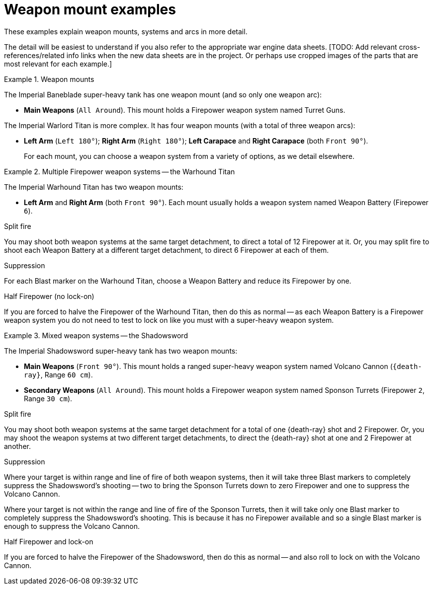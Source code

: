 = Weapon mount examples

These examples explain weapon mounts, systems and arcs in more detail.

The detail will be easiest to understand if you also refer to the appropriate war engine data sheets.
{blank}[TODO: Add relevant cross-references/related info links when the new data sheets are in the project. Or perhaps use cropped images of the parts that are most relevant for each example.]

.Weapon mounts
====
The Imperial Baneblade super-heavy tank has one weapon mount (and so only one weapon arc):

* *Main Weapons* (`All Around`).
This mount holds a Firepower weapon system named Turret Guns.

The Imperial Warlord Titan is more complex.
It has four weapon mounts (with a total of three weapon arcs):

* *Left Arm* (`Left 180°`); *Right Arm* (`Right 180°`); *Left Carapace* and *Right Carapace* (both `Front 90°`).
+
For each mount, you can choose a weapon system from a variety of options, as we detail elsewhere.
====

.Multiple Firepower weapon systems -- the Warhound Titan
====
The Imperial Warhound Titan has two weapon mounts:

* *Left Arm* and *Right Arm* (both `Front 90°`).
Each mount usually holds a weapon system named Weapon Battery (Firepower `6`).

.Split fire
You may shoot both weapon systems at the same target detachment, to direct a total of 12 Firepower at it.
Or, you may split fire to shoot each Weapon Battery at a different target detachment, to direct 6 Firepower at each of them.

.Suppression
For each Blast marker on the Warhound Titan, choose a Weapon Battery and reduce its Firepower by one.

.Half Firepower (no lock-on)
If you are forced to halve the Firepower of the Warhound Titan, then do this as normal -- as each Weapon Battery is a Firepower weapon system you do not need to test to lock on like you must with a super-heavy weapon system.
====

.Mixed weapon systems -- the Shadowsword
====
The Imperial Shadowsword super-heavy tank has two weapon mounts:

* *Main Weapons* (`Front 90°`).
This mount holds a ranged super-heavy weapon system named Volcano Cannon (`{death-ray}`, Range `60 cm`).
* *Secondary Weapons* (`All Around`).
This mount holds a Firepower weapon system named Sponson Turrets (Firepower `2`, Range `30 cm`).

.Split fire
You may shoot both weapon systems at the same target detachment for a total of one {death-ray} shot and 2 Firepower.
Or, you may shoot the weapon systems at two different target detachments, to direct the {death-ray} shot at one and 2 Firepower at another.

.Suppression
Where your target is within range and line of fire of both weapon systems, then it will take three Blast markers to completely suppress the Shadowsword's shooting -- two to bring the Sponson Turrets down to zero Firepower and one to suppress the Volcano Cannon.

Where your target is not within the range and line of fire of the Sponson Turrets, then it will take only one Blast marker to completely suppress the Shadowsword's shooting.
This is because it has no Firepower available and so a single Blast marker is enough to suppress the Volcano Cannon.

.Half Firepower and lock-on
If you are forced to halve the Firepower of the Shadowsword, then do this as normal -- and also roll to lock on with the Volcano Cannon.
====